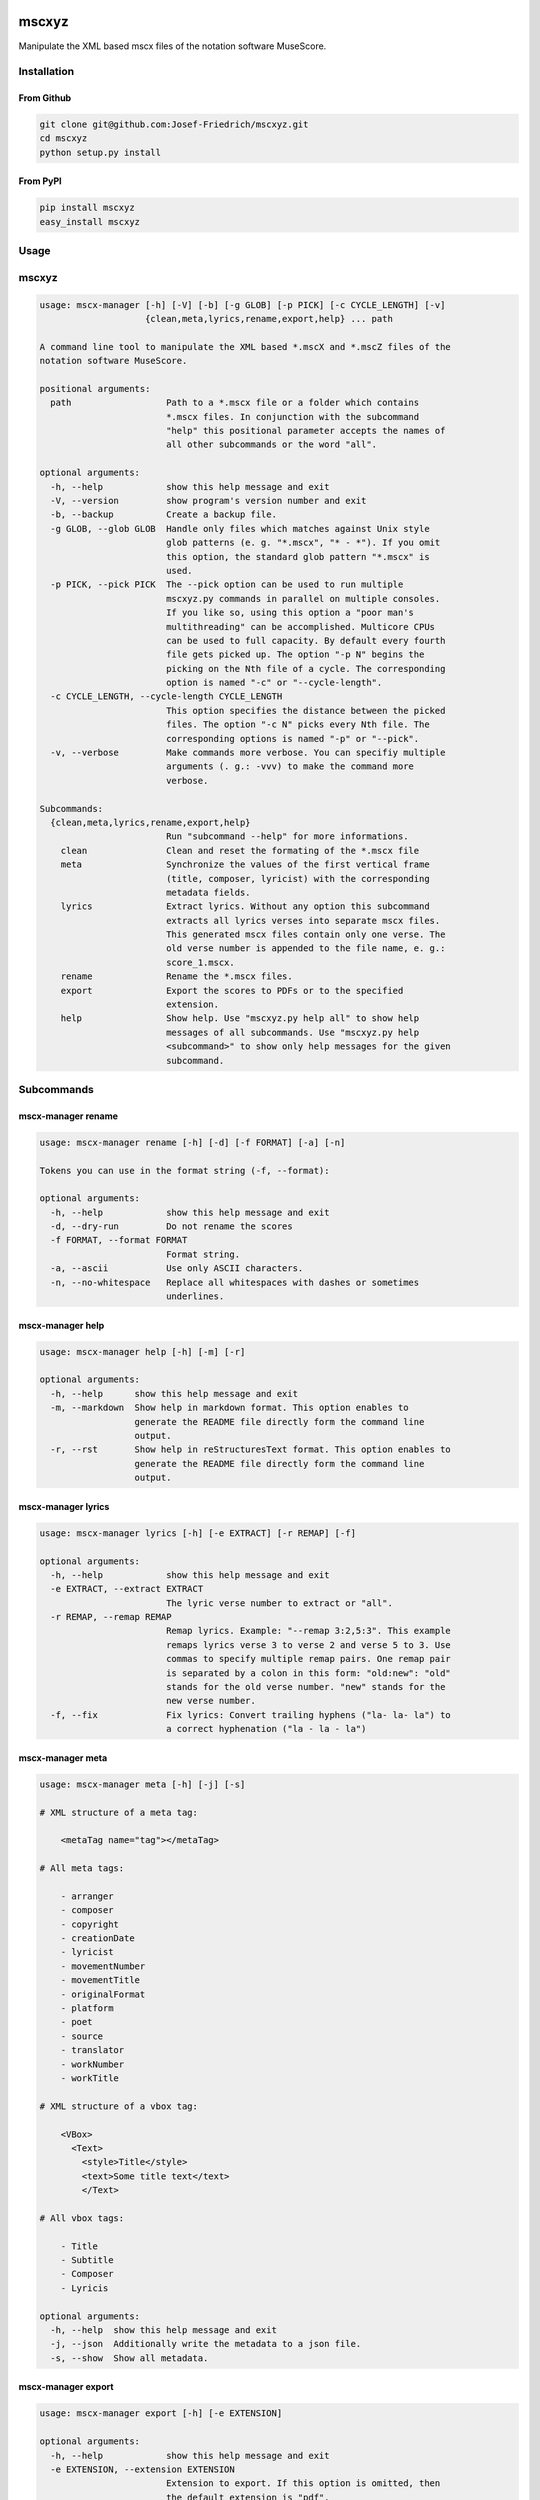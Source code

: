 .. image:: http://img.shields.io/pypi/v/mscxyz.svg
    :target: https://pypi.python.org/pypi/mscxyz

.. image:: https://travis-ci.org/Josef-Friedrich/mscxyz.svg?branch=master
    :target: https://travis-ci.org/Josef-Friedrich/mscxyz

======
mscxyz
======

Manipulate the XML based mscx files of the notation software MuseScore.

Installation
============

From Github
-----------

.. code:: Shell

    git clone git@github.com:Josef-Friedrich/mscxyz.git
    cd mscxyz
    python setup.py install

From PyPI
---------

.. code:: Shell

    pip install mscxyz
    easy_install mscxyz

Usage
=====


mscxyz
======

.. code-block:: text

  usage: mscx-manager [-h] [-V] [-b] [-g GLOB] [-p PICK] [-c CYCLE_LENGTH] [-v]
                      {clean,meta,lyrics,rename,export,help} ... path
  
  A command line tool to manipulate the XML based *.mscX and *.mscZ files of the
  notation software MuseScore.
  
  positional arguments:
    path                  Path to a *.mscx file or a folder which contains
                          *.mscx files. In conjunction with the subcommand
                          "help" this positional parameter accepts the names of
                          all other subcommands or the word "all".
  
  optional arguments:
    -h, --help            show this help message and exit
    -V, --version         show program's version number and exit
    -b, --backup          Create a backup file.
    -g GLOB, --glob GLOB  Handle only files which matches against Unix style
                          glob patterns (e. g. "*.mscx", "* - *"). If you omit
                          this option, the standard glob pattern "*.mscx" is
                          used.
    -p PICK, --pick PICK  The --pick option can be used to run multiple
                          mscxyz.py commands in parallel on multiple consoles.
                          If you like so, using this option a "poor man's
                          multithreading" can be accomplished. Multicore CPUs
                          can be used to full capacity. By default every fourth
                          file gets picked up. The option "-p N" begins the
                          picking on the Nth file of a cycle. The corresponding
                          option is named "-c" or "--cycle-length".
    -c CYCLE_LENGTH, --cycle-length CYCLE_LENGTH
                          This option specifies the distance between the picked
                          files. The option "-c N" picks every Nth file. The
                          corresponding options is named "-p" or "--pick".
    -v, --verbose         Make commands more verbose. You can specifiy multiple
                          arguments (. g.: -vvv) to make the command more
                          verbose.
  
  Subcommands:
    {clean,meta,lyrics,rename,export,help}
                          Run "subcommand --help" for more informations.
      clean               Clean and reset the formating of the *.mscx file
      meta                Synchronize the values of the first vertical frame
                          (title, composer, lyricist) with the corresponding
                          metadata fields.
      lyrics              Extract lyrics. Without any option this subcommand
                          extracts all lyrics verses into separate mscx files.
                          This generated mscx files contain only one verse. The
                          old verse number is appended to the file name, e. g.:
                          score_1.mscx.
      rename              Rename the *.mscx files.
      export              Export the scores to PDFs or to the specified
                          extension.
      help                Show help. Use "mscxyz.py help all" to show help
                          messages of all subcommands. Use "mscxyz.py help
                          <subcommand>" to show only help messages for the given
                          subcommand.
  

Subcommands
===========


mscx-manager rename
-------------------

.. code-block:: text

  usage: mscx-manager rename [-h] [-d] [-f FORMAT] [-a] [-n]
  
  Tokens you can use in the format string (-f, --format):
  
  optional arguments:
    -h, --help            show this help message and exit
    -d, --dry-run         Do not rename the scores
    -f FORMAT, --format FORMAT
                          Format string.
    -a, --ascii           Use only ASCII characters.
    -n, --no-whitespace   Replace all whitespaces with dashes or sometimes
                          underlines.
  

mscx-manager help
-----------------

.. code-block:: text

  usage: mscx-manager help [-h] [-m] [-r]
  
  optional arguments:
    -h, --help      show this help message and exit
    -m, --markdown  Show help in markdown format. This option enables to
                    generate the README file directly form the command line
                    output.
    -r, --rst       Show help in reStructuresText format. This option enables to
                    generate the README file directly form the command line
                    output.
  

mscx-manager lyrics
-------------------

.. code-block:: text

  usage: mscx-manager lyrics [-h] [-e EXTRACT] [-r REMAP] [-f]
  
  optional arguments:
    -h, --help            show this help message and exit
    -e EXTRACT, --extract EXTRACT
                          The lyric verse number to extract or "all".
    -r REMAP, --remap REMAP
                          Remap lyrics. Example: "--remap 3:2,5:3". This example
                          remaps lyrics verse 3 to verse 2 and verse 5 to 3. Use
                          commas to specify multiple remap pairs. One remap pair
                          is separated by a colon in this form: "old:new": "old"
                          stands for the old verse number. "new" stands for the
                          new verse number.
    -f, --fix             Fix lyrics: Convert trailing hyphens ("la- la- la") to
                          a correct hyphenation ("la - la - la")
  

mscx-manager meta
-----------------

.. code-block:: text

  usage: mscx-manager meta [-h] [-j] [-s]
  
  # XML structure of a meta tag:
  
      <metaTag name="tag"></metaTag>
  
  # All meta tags:
  
      - arranger
      - composer
      - copyright
      - creationDate
      - lyricist
      - movementNumber
      - movementTitle
      - originalFormat
      - platform
      - poet
      - source
      - translator
      - workNumber
      - workTitle
  
  # XML structure of a vbox tag:
  
      <VBox>
        <Text>
          <style>Title</style>
          <text>Some title text</text>
          </Text>
  
  # All vbox tags:
  
      - Title
      - Subtitle
      - Composer
      - Lyricis
  
  optional arguments:
    -h, --help  show this help message and exit
    -j, --json  Additionally write the metadata to a json file.
    -s, --show  Show all metadata.
  

mscx-manager export
-------------------

.. code-block:: text

  usage: mscx-manager export [-h] [-e EXTENSION]
  
  optional arguments:
    -h, --help            show this help message and exit
    -e EXTENSION, --extension EXTENSION
                          Extension to export. If this option is omitted, then
                          the default extension is "pdf".
  

mscx-manager clean
------------------

.. code-block:: text

  usage: mscx-manager clean [-h] [-s STYLE]
  
  optional arguments:
    -h, --help            show this help message and exit
    -s STYLE, --style STYLE
                          Load a *.mss style file and include the contents of
                          this file.
  

Development
===========

Test
----

::

    tox


Publish a new version
---------------------

::

    git tag 1.1.1
    git push --tags
    python setup.py sdist upload


Package documentation
---------------------

The package documentation is hosted on
`readthedocs <http://mscxyz.readthedocs.io>`_.

Generate the package documentation:

::

    python setup.py build_sphinx
